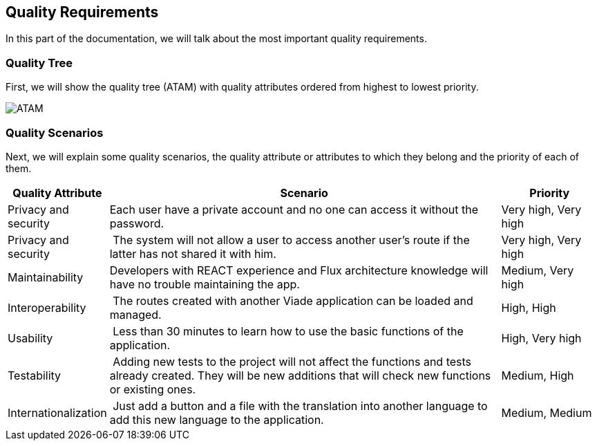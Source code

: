 [[section-quality-scenarios]]
== Quality Requirements
In this part of the documentation, we will talk about the most important quality requirements.

=== Quality Tree
First, we will show the quality tree (ATAM) with quality attributes ordered from highest to lowest priority.

image::10-ATAM.png[ATAM]

=== Quality Scenarios
Next, we will explain some quality scenarios, the quality attribute or attributes to which they belong and the priority of each of them.

[options="header",cols="1,4,1"]
|===
| Quality Attribute | Scenario | Priority
| Privacy and security | Each user have a private account and no one can access it without the password. | Very high, Very high
| Privacy and security | The system will not allow a user to access another user's route if the latter has not shared it with him. | Very high, Very high
| Maintainability | Developers with REACT experience and Flux architecture knowledge will have no trouble maintaining the app. | Medium, Very high
| Interoperability | The routes created with another Viade application can be loaded and managed. | High, High
| Usability | Less than 30 minutes to learn how to use the basic functions of the application. | High, Very high
| Testability | Adding new tests to the project will not affect the functions and tests already created. They will be new additions that will check new functions or existing ones. | Medium, High
| Internationalization | Just add a button and a file with the translation into another language to add this new language to the application. | Medium, Medium
|===